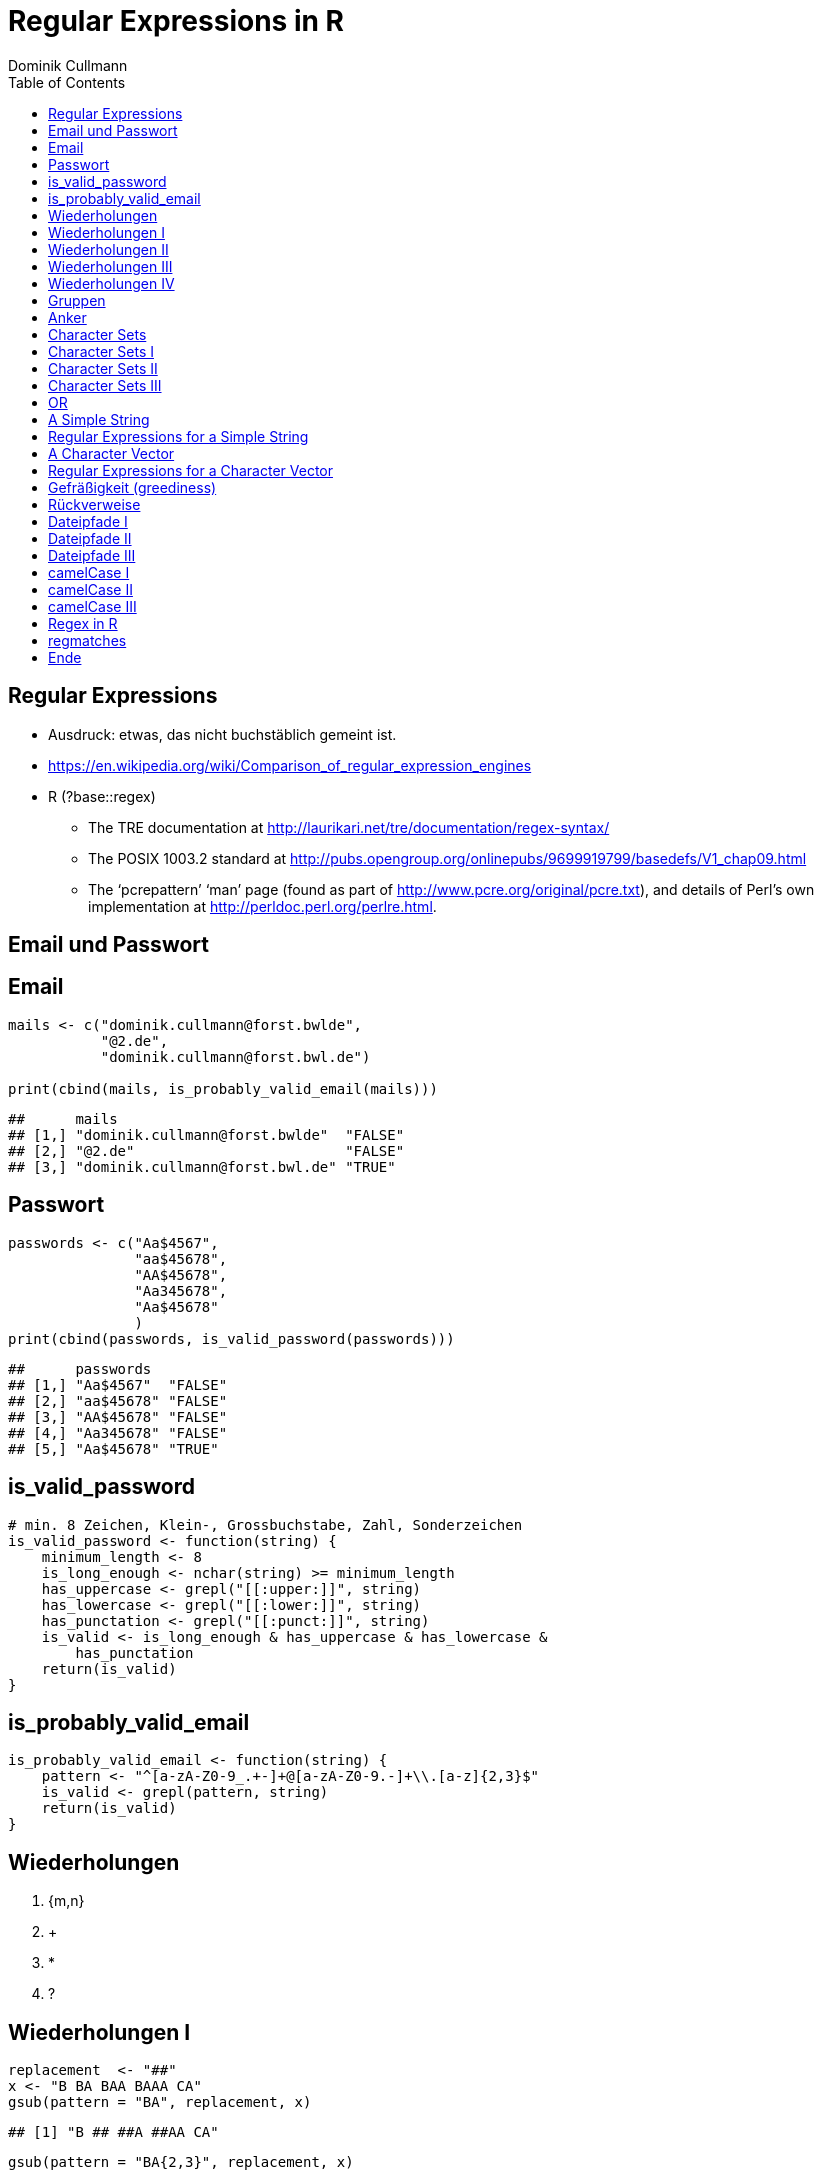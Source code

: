 = Regular Expressions in **R**
Dominik Cullmann 
:toc2:
:toclevels: 5
:data-uri:
:duration: 60

== Regular Expressions

- Ausdruck: etwas, das nicht buchst&auml;blich gemeint ist.

- https://en.wikipedia.org/wiki/Comparison_of_regular_expression_engines

-  R (?base::regex)

    *     The TRE documentation at 
          http://laurikari.net/tre/documentation/regex-syntax/
    
    *     The POSIX 1003.2 standard at 
          http://pubs.opengroup.org/onlinepubs/9699919799/basedefs/V1_chap09.html
   
    *     The ‘pcrepattern’ ‘man’ page (found as part of 
          http://www.pcre.org/original/pcre.txt), and details of Perl’s own
          implementation at http://perldoc.perl.org/perlre.html.




== Email und Passwort

== Email

[source,r]
----
mails <- c("dominik.cullmann@forst.bwlde", 
           "@2.de", 
           "dominik.cullmann@forst.bwl.de")

print(cbind(mails, is_probably_valid_email(mails)))
----

----
##      mails                                  
## [1,] "dominik.cullmann@forst.bwlde"  "FALSE"
## [2,] "@2.de"                         "FALSE"
## [3,] "dominik.cullmann@forst.bwl.de" "TRUE"
----


==  Passwort

[source,r]
----
passwords <- c("Aa$4567",
               "aa$45678",
               "AA$45678",
               "Aa345678",
               "Aa$45678"
               )
print(cbind(passwords, is_valid_password(passwords)))
----

----
##      passwords         
## [1,] "Aa$4567"  "FALSE"
## [2,] "aa$45678" "FALSE"
## [3,] "AA$45678" "FALSE"
## [4,] "Aa345678" "FALSE"
## [5,] "Aa$45678" "TRUE"
----


== is_valid_password

[source,r]
----
# min. 8 Zeichen, Klein-, Grossbuchstabe, Zahl, Sonderzeichen
is_valid_password <- function(string) {
    minimum_length <- 8
    is_long_enough <- nchar(string) >= minimum_length
    has_uppercase <- grepl("[[:upper:]]", string)
    has_lowercase <- grepl("[[:lower:]]", string)
    has_punctation <- grepl("[[:punct:]]", string)
    is_valid <- is_long_enough & has_uppercase & has_lowercase & 
        has_punctation
    return(is_valid)
}
----


== is_probably_valid_email

[source,r]
----
is_probably_valid_email <- function(string) {
    pattern <- "^[a-zA-Z0-9_.+-]+@[a-zA-Z0-9.-]+\\.[a-z]{2,3}$"
    is_valid <- grepl(pattern, string)
    return(is_valid)
}
----

 
== Wiederholungen 

. {m,n}
. +
. *
. ?

== Wiederholungen I 

[source,r]
----
replacement  <- "##"
x <- "B BA BAA BAAA CA"
gsub(pattern = "BA", replacement, x)
----

----
## [1] "B ## ##A ##AA CA"
----

[source,r]
----
gsub(pattern = "BA{2,3}", replacement, x)
----

----
## [1] "B BA ## ## CA"
----

== Wiederholungen II

[source,r]
----
gsub(pattern = "BA{0,1}", replacement, x)
----

----
## [1] "## ## ##A ##AA CA"
----

[source,r]
----
gsub(pattern = "BA?", replacement, x)
----

----
## [1] "## ## ##A ##AA CA"
----

== Wiederholungen III

[source,r]
----
gsub(pattern = "BA{1,}", replacement, x)
----

----
## [1] "B ## ## ## CA"
----

[source,r]
----
gsub(pattern = "BA+", replacement, x)
----

----
## [1] "B ## ## ## CA"
----

== Wiederholungen IV

[source,r]
----
gsub(pattern = "BA{0,}", replacement, x)
----

----
## [1] "## ## ## ## CA"
----

[source,r]
----
gsub(pattern = "BA*", replacement, x)
----

----
## [1] "## ## ## ## CA"
----


== Gruppen

[source,r]
----
replacement  <- "##"
x <- "ABA ABABA ABABABA ABABABABA"
gsub(pattern = "(BA)", replacement, x)
----

----
## [1] "A## A#### A###### A########"
----

[source,r]
----
gsub(pattern = "(BA){2,3}", replacement, x)
----

----
## [1] "ABA A## A## A##BA"
----

== Anker

[source,r]
----
replacement  <- "##"
x <- "Ha Ha HaHa Ha"
gsub(pattern = "^Ha", replacement, x)
----

----
## [1] "## Ha HaHa Ha"
----

[source,r]
----
gsub(pattern = "Ha$", replacement, x)
----

----
## [1] "Ha Ha HaHa ##"
----

[source,r]
----
gsub(pattern = "\\<Ha\\>", replacement, x)
----

----
## [1] "## ## HaHa ##"
----


== Character Sets

. Eigene Definitionen
. Vorgefertigte Definitionen
. Der Punkt


[source,r]
----
x <-  paste(c(letters, LETTERS," ", pi), collapse = "")
print(x)
----

----
## [1] "abcdefghijklmnopqrstuvwxyzABCDEFGHIJKLMNOPQRSTUVWXYZ 3.14159265358979"
----

[source,r]
----
replacement  <- "#"
----

== Character Sets I

[source,r]
----
gsub(pattern = "[ .]", replacement, x)
----

----
## [1] "abcdefghijklmnopqrstuvwxyzABCDEFGHIJKLMNOPQRSTUVWXYZ#3#14159265358979"
----

[source,r]
----
gsub(pattern = "[1-3]", replacement, x)
----

----
## [1] "abcdefghijklmnopqrstuvwxyzABCDEFGHIJKLMNOPQRSTUVWXYZ #.#4#59#65#58979"
----

[source,r]
----
gsub(pattern = "[^1-3]", replacement, x) ## Negative Set
----

----
## [1] "#####################################################3#1#1##2##3#####"
----


== Character Sets II

[source,r]
----
gsub(pattern = "[[:upper:]]", replacement, x)
----

----
## [1] "abcdefghijklmnopqrstuvwxyz########################## 3.14159265358979"
----

[source,r]
----
gsub(pattern = "[[:digit:]]", replacement, x)
----

----
## [1] "abcdefghijklmnopqrstuvwxyzABCDEFGHIJKLMNOPQRSTUVWXYZ #.##############"
----

[source,r]
----
gsub(pattern = "[[:digit:][:space:]]", replacement, x)
----

----
## [1] "abcdefghijklmnopqrstuvwxyzABCDEFGHIJKLMNOPQRSTUVWXYZ##.##############"
----


== Character Sets III

[source,r]
----
replacement  <- "##"
gsub(pattern = "1.", replacement, x)
----

----
## [1] "abcdefghijklmnopqrstuvwxyzABCDEFGHIJKLMNOPQRSTUVWXYZ 3.####9265358979"
----

[source,r]
----
sub(pattern = "1.*", replacement, x)
----

----
## [1] "abcdefghijklmnopqrstuvwxyzABCDEFGHIJKLMNOPQRSTUVWXYZ 3.##"
----

[source,r]
----
sub(pattern = ".*", replacement, x)
----

----
## [1] "##"
----


== OR

[source,r]
----
mail <- readLines(file.path(".", "src", "mail.txt"))
grep(pattern = "^From:", mail, value = TRUE)
----

----
## [1] "From: Stefan Widgren <stefan.widgren@gmail.com>"
----

[source,r]
----
grep(pattern = "^Subject:", mail, value = TRUE)
----

----
## [1] "Subject: Next git2r release"
----

[source,r]
----
grep(pattern = "^[FS][[:alnum:]]*\\>:", mail, value = TRUE)
----

----
## [1] "From: Stefan Widgren <stefan.widgren@gmail.com>"
## [2] "Subject: Next git2r release"                    
## [3] "Status: RO"
----

[source,r]
----
grep(pattern = "^(From|Subject):", mail, value = TRUE)
----

----
## [1] "From: Stefan Widgren <stefan.widgren@gmail.com>"
## [2] "Subject: Next git2r release"
----




== A Simple String

[source,r]
----
string <- "This is a (character) string."
paste(is.vector(string), is.character(string), class(string), sep = " ## ")
----

----
## [1] "TRUE ## TRUE ## character"
----

[source,r]
----
paste(length(string), nchar(string), sep = " ## ")
----

----
## [1] "1 ## 29"
----

[source,r]
----
pattern <- "is"
----


== Regular Expressions for a Simple String

[source,r]
----
regexpr(pattern, string) # a vector giving start and length of the first match
----

----
## [1] 3
## attr(,"match.length")
## [1] 2
## attr(,"useBytes")
## [1] TRUE
----

[source,r]
----
regexec(pattern, string) # a list giving start and length of first match and groupings
----

----
## [[1]]
## [1] 3
## attr(,"match.length")
## [1] 2
## attr(,"useBytes")
## [1] TRUE
----

[source,r]
----
gregexpr(pattern, string) # a vector giving start and length of matches
----

----
## [[1]]
## [1] 3 6
## attr(,"match.length")
## [1] 2 2
## attr(,"useBytes")
## [1] TRUE
----

[source,r]
----
grep(pattern, string) # indices of elements of "string" matching "pattern"
----

----
## [1] 1
----

[source,r]
----
grep(pattern, string, value = TRUE) # the elements of "string" matching "pattern"
----

----
## [1] "This is a (character) string."
----

[source,r]
----
grepl(pattern, string) # Do elements of "string" contain "pattern"?
----

----
## [1] TRUE
----

[source,r]
----
sub(pattern, "##", string) # replace first match of pattern in string
----

----
## [1] "Th## is a (character) string."
----

[source,r]
----
gsub(pattern, "##", string) # replace all matches of pattern in string
----

----
## [1] "Th## ## a (character) string."
----


== A Character Vector

[source,r]
----
string <- c("This is a (not too) long sentence, stored in a (character) string.",
            "Well, it is (actually) a vector of class character.", 
            "And this is not a single sentence.")

paste(is.vector(string), is.character(string), class(string), sep = " ## ")
----

----
## [1] "TRUE ## TRUE ## character"
----

[source,r]
----
paste(length(string), nchar(string), sep = " ## ")
----

----
## [1] "3 ## 66" "3 ## 51" "3 ## 34"
----

[source,r]
----
pattern <- "[[:punct:]]?\\<[[:alnum:]]*\\>[[:punct:]]?\\s\\<(th|st)[[:alnum:]]*\\>" 
## \\s is the space class, see ?regex
----


== Regular Expressions for a Character Vector

[source,r]
----
regexpr(pattern, string) # a vector giving start and length of the first match
----

----
## [1] 26 -1  1
## attr(,"match.length")
## [1] 16 -1  8
## attr(,"useBytes")
## [1] TRUE
----

[source,r]
----
regexec(pattern, string) # a list giving start and length of first match and groupings
----

----
## [[1]]
## [1] 26 36
## attr(,"match.length")
## [1] 16  2
## attr(,"useBytes")
## [1] TRUE
## 
## [[2]]
## [1] -1
## attr(,"match.length")
## [1] -1
## attr(,"useBytes")
## [1] TRUE
## 
## [[3]]
## [1] 1 5
## attr(,"match.length")
## [1] 8 2
## attr(,"useBytes")
## [1] TRUE
----

[source,r]
----
gregexpr(pattern, string) # a vector giving start and length of matches
----

----
## [[1]]
## [1] 26 48
## attr(,"match.length")
## [1] 16 18
## attr(,"useBytes")
## [1] TRUE
## 
## [[2]]
## [1] -1
## attr(,"match.length")
## [1] -1
## attr(,"useBytes")
## [1] TRUE
## 
## [[3]]
## [1] 1
## attr(,"match.length")
## [1] 8
## attr(,"useBytes")
## [1] TRUE
----

[source,r]
----
grep(pattern, string) # indices of elements of "string" matching "pattern"
----

----
## [1] 1 3
----

[source,r]
----
grep(pattern, string, value = TRUE) # the elements of "string" matching "pattern"
----

----
## [1] "This is a (not too) long sentence, stored in a (character) string."
## [2] "And this is not a single sentence."
----

[source,r]
----
grepl(pattern, string) # Do elements of "string" contain "pattern"?
----

----
## [1]  TRUE FALSE  TRUE
----

[source,r]
----
sub(pattern, "##", string) # replace first match of pattern in string
----

----
## [1] "This is a (not too) long ## in a (character) string."
## [2] "Well, it is (actually) a vector of class character." 
## [3] "## is not a single sentence."
----

[source,r]
----
gsub(pattern, "##", string) # replace all matches of pattern in string
----

----
## [1] "This is a (not too) long ## in a ##."               
## [2] "Well, it is (actually) a vector of class character."
## [3] "## is not a single sentence."
----




== Gefr&auml;&szlig;igkeit (greediness)

[source,r]
----
pattern <- " \\(.*\\)" 
substitution <- "" 
print(new_string <- gsub(pattern, substitution, string))
----

----
## [1] "This is a string."                       
## [2] "Well, it is a vector of class character."
## [3] "And this is not a single sentence."
----

[source,r]
----
pattern <- " \\([^\\)]*\\)" ## lazy quantifier using negation
print(new_string <- gsub(pattern, substitution, string))
----

----
## [1] "This is a long sentence, stored in a string."
## [2] "Well, it is a vector of class character."    
## [3] "And this is not a single sentence."
----

[source,r]
----
pattern <- " \\(.*?\\)" ## non-greedy quantifier -- wtf?
print(new_string <- gsub(pattern, substitution, string))
----

----
## [1] "This is a long sentence, stored in a string."
## [2] "Well, it is a vector of class character."    
## [3] "And this is not a single sentence."
----


== R&uuml;ckverweise


[source,r]
----
pattern <- "(\\<a\\>)"
substitution <- "\\1[INJECTED TEXT]"
gsub(pattern, substitution, string)
----

----
## [1] "This is a[INJECTED TEXT] (not too) long sentence, stored in a[INJECTED TEXT] (character) string."
## [2] "Well, it is (actually) a[INJECTED TEXT] vector of class character."                              
## [3] "And this is not a[INJECTED TEXT] single sentence."
----

[source,r]
----
pattern <- "^([[:punct:]]?\\<[[:alnum:]_]*\\>[[:punct:]]?[[:space:]]?)\\<[[:alnum:]_]*\\>"
substitution <- "\\1[OVERWRITTEN]"
sub(pattern, substitution, string)
----

----
## [1] "This [OVERWRITTEN] a (not too) long sentence, stored in a (character) string."
## [2] "Well, [OVERWRITTEN] is (actually) a vector of class character."               
## [3] "And [OVERWRITTEN] is not a single sentence."
----

[source,r]
----
# inner grouping without backreference -- nth word, substitution stays constant
pattern <- "^((?:[[:punct:]]?\\<[[:alnum:]_]*\\>[[:punct:]]?[[:space:]]?[[:punct:]]?){3})\\<[[:alnum:]_]*\\>"
substitution <- "\\1[OVERWRITTEN]"
sub(pattern, substitution, string)
----

----
## [1] "This is a ([OVERWRITTEN] too) long sentence, stored in a (character) string."
## [2] "Well, it is ([OVERWRITTEN]) a vector of class character."                    
## [3] "And this is [OVERWRITTEN] a single sentence."
----

[source,r]
----
# matching the rest of the line into a second group
pattern <- paste0(pattern, "(.*)$")
substitution <- paste0(substitution, "\\2")
sub(pattern, substitution, string)
----

----
## [1] "This is a ([OVERWRITTEN] too) long sentence, stored in a (character) string."
## [2] "Well, it is ([OVERWRITTEN]) a vector of class character."                    
## [3] "And this is [OVERWRITTEN] a single sentence."
----


== Dateipfade I

[source,r]
----
# Anwendung mit Dateipfaden
## Dateien bereitstellen
rm(list= ls())
path <- file.path(tempdir(), "foo")
unlink(path, recursive = TRUE)
dir.create(path)
for (name in c("mtcars", "iris")) {
    write.csv(get(name), file = file.path(path,  paste0(name, ".csv")))
    write.table(get(name), file = file.path(path, paste0(name, ".txt")))
}
print(list.files(path, full.names = TRUE))
----

----
## [1] "/tmp/RtmpIxnrFP/foo/iris.csv"   "/tmp/RtmpIxnrFP/foo/iris.txt"  
## [3] "/tmp/RtmpIxnrFP/foo/mtcars.csv" "/tmp/RtmpIxnrFP/foo/mtcars.txt"
----


== Dateipfade II

[source,r]
----
## Dateien lesen und wieder schreiben als deutsches CSV
csv_files <- list.files(path, pattern = "^.*\\.csv$", full.names = TRUE)
for (file in csv_files) {
    file_name <- basename(file)
    new_file <- sub("(.*)(\\.csv)", "\\1_german\\2", file)
    write.csv2(read.csv(file), file = new_file)
}
print(files <- list.files(path, full.names = TRUE))
----

----
## [1] "/tmp/RtmpIxnrFP/foo/iris_german.csv"  
## [2] "/tmp/RtmpIxnrFP/foo/iris.csv"         
## [3] "/tmp/RtmpIxnrFP/foo/iris.txt"         
## [4] "/tmp/RtmpIxnrFP/foo/mtcars_german.csv"
## [5] "/tmp/RtmpIxnrFP/foo/mtcars.csv"       
## [6] "/tmp/RtmpIxnrFP/foo/mtcars.txt"
----


== Dateipfade III

[source,r]
----
## i-te Zeile testweise lesen
i <- 4
print(rbind(readLines(grep("iris.csv", files, value = TRUE))[i],
            readLines(grep("iris_german.csv", files, value = TRUE))[i]))
----

----
##      [,1]                                
## [1,] "\"3\",4.7,3.2,1.3,0.2,\"setosa\""  
## [2,] "\"3\";3;4,7;3,2;1,3;0,2;\"setosa\""
----


== camelCase I

[source,r]
----
code_file <- file.path(tempdir(), "code.R")
code <- "fileRename <- function(from, to) {
rootDirectory <- dirname(to)
if (! dir.exists(rootDirectory)) dir.create(rootDirectory, recursive = TRUE)
return(file.rename(from, to))
}
"

cat(code, file = code_file)
print(readLines(code_file))
----

----
## [1] "fileRename <- function(from, to) {"                                          
## [2] "rootDirectory <- dirname(to)"                                                
## [3] "if (! dir.exists(rootDirectory)) dir.create(rootDirectory, recursive = TRUE)"
## [4] "return(file.rename(from, to))"                                               
## [5] "}"
----


== camelCase II

[source,r]
----
code <- readLines(code_file)
warning("This will blow calls to foreign camelCase such as utils::sessionInfo()!")
----

[source,r]
----
## Warning: This will blow calls to foreign camelCase such as
## utils::sessionInfo()!

----

[source,r]
----
code <- gsub("([A-Z][a-z])", "_\\L\\1", code, perl = TRUE)
writeLines(code, code_file)
print(readLines(code_file))
----

----
## [1] "file_rename <- function(from, to) {"                                           
## [2] "root_directory <- dirname(to)"                                                 
## [3] "if (! dir.exists(root_directory)) dir.create(root_directory, recursive = TRUE)"
## [4] "return(file.rename(from, to))"                                                 
## [5] "}"
----


== camelCase III

[source,r]
----
eval(parse(text = code))
file_rename(from = files[1], to = file.path(tempdir(), "some_dir", basename(files[1])))
----

----
## [1] TRUE
----

[source,r]
----
list.files(file.path(tempdir(), "some_dir"))
----

----
## [1] "iris_german.csv"
----

== Regex in R

Meine Lieblinge

- base::regex
- base::grep # (grepl, sub, gsub, regexec, regexpr, gregexpr)
- base::list.files
- base::ls 

Sonst noch:

- install.packages(c("stringi")) ## (ICU regex engine)
- utils::apropos # (find)
- utils::browseEnv
- utils::glob2rx
- utils::help.search
- base::strsplit
- base::regmatches

== regmatches
Es gibt no base::regmatches(), aber das benutze ich nie, das ist mir zu kompliziert.
Beispiel aus der Hilfe:

[source,r]
----
 ## Consider
 x <- "John (fishing, hunting), Paul (hiking, biking)"
 ## Suppose we want to split at the comma (plus spaces) between the
 ## persons, but not at the commas in the parenthesized hobby lists.
 ## One idea is to "blank out" the parenthesized parts to match the
 ## parts to be used for splitting, and extract the persons as the
 ## non-matched parts.
 ## First, match the parenthesized hobby lists.
 m <- gregexpr("\\([^)]*\\)", x)
 ## Write a little utility for creating blank strings with given numbers
 ## of characters.
 blanks <- function(n) strrep(" ", n)
 ## Create a copy of x with the parenthesized parts blanked out.
 s <- x
 regmatches(s, m) <- Map(blanks, lapply(regmatches(s, m), nchar))
 ## Compute the positions of the split matches (note that we cannot call
 ## strsplit() on x with match data from s).
 m <- gregexpr(", *", s)
 ## And finally extract the non-matched parts.
 regmatches(x, m, invert = TRUE)
----

----
## [[1]]
## [1] "John (fishing, hunting)" "Paul (hiking, biking)"
----


== Ende

- regex sind toll
- (vor allem f&auml;lschlicherweise gefr&auml;&szlig;ige) regex sind _sehr_ fehleranf&auml;llig.
- Teste daher alle Deine regex sorgf&auml;ltig.

